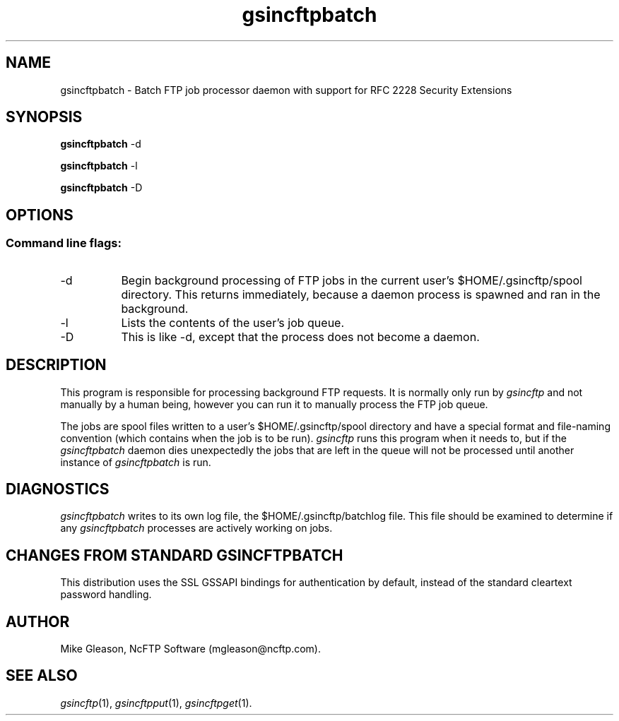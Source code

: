 .TH gsincftpbatch 1 NcFTP Software
.SH NAME
gsincftpbatch - Batch FTP job processor daemon with support for RFC 2228
Security Extensions
.SH "SYNOPSIS"
.PP
.B gsincftpbatch
\-d
.PP
.B gsincftpbatch
\-l
.PP
.B gsincftpbatch
\-D
.\"-------
.SH "OPTIONS"
.\"-------
.SS
Command line flags:
.TP 8
.RI "-d"
Begin background processing of FTP jobs in the current user's
$HOME/.gsincftp/spool directory.
This returns immediately, because a daemon process is spawned
and ran in the background.
.TP 8
\-l
Lists the contents of the user's job queue.
.TP 8
\-D
This is like \-d, except that the process does not become
a daemon.
.\"-------
.SH "DESCRIPTION"
.\"-------
.PP
This program is responsible for processing background FTP requests.
It is normally only run by
.I gsincftp
and not manually by a human being, however you can run it to manually
process the FTP job queue.
.PP
The jobs are spool files written to a user's
$HOME/.gsincftp/spool directory and have a special format and file-naming
convention (which contains when the job is to be run).
.I gsincftp
runs this program when it needs to, but if the
.I gsincftpbatch
daemon dies unexpectedly the jobs that are left in the queue will
not be processed until another instance of
.I gsincftpbatch
is run.
.\"-------
.SH "DIAGNOSTICS"
.\"-------
.PP
.I gsincftpbatch
writes to its own log file, the 
$HOME/.gsincftp/batchlog file.
This file should be examined to determine if any
.I gsincftpbatch
processes are actively working on jobs.
.\"-------
.SH "CHANGES FROM STANDARD GSINCFTPBATCH"
.\"-------
This distribution uses the SSL GSSAPI bindings for authentication by
default, instead of the standard cleartext password handling.
.\"-------
.SH "AUTHOR"
.\"-------
.PP
Mike Gleason, NcFTP Software (mgleason@ncftp.com).
.\"-------
.SH "SEE ALSO"
.\"-------
.PP
.IR gsincftp (1),
.IR gsincftpput (1),
.IR gsincftpget (1).
